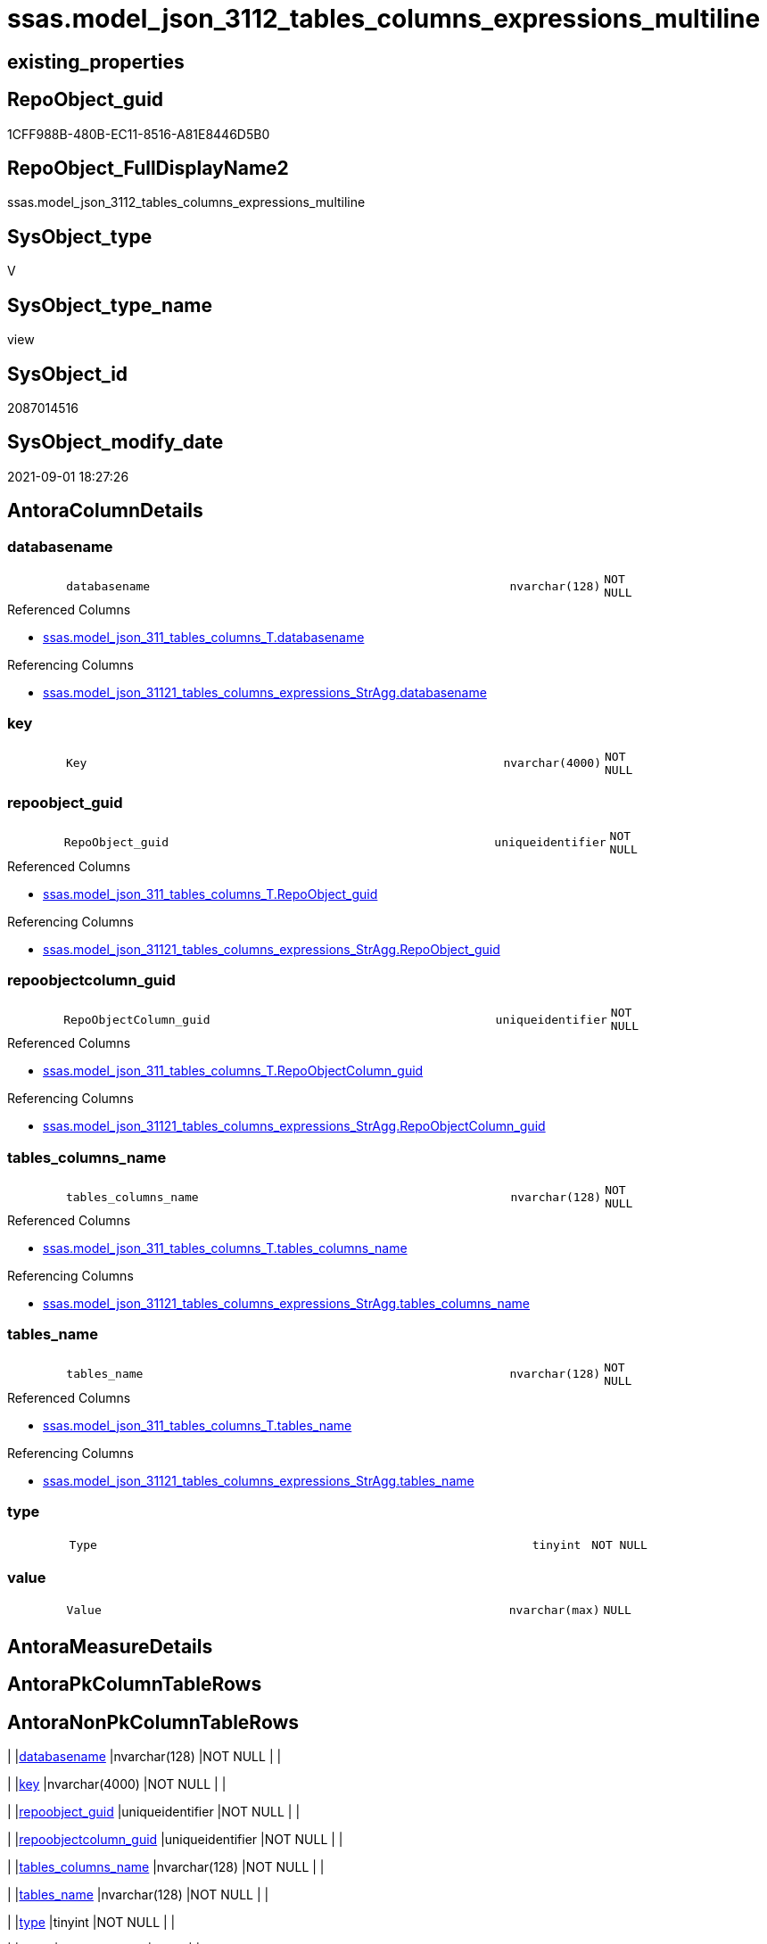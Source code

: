 // tag::HeaderFullDisplayName[]
= ssas.model_json_3112_tables_columns_expressions_multiline
// end::HeaderFullDisplayName[]

== existing_properties

// tag::existing_properties[]
:ExistsProperty--antorareferencedlist:
:ExistsProperty--antorareferencinglist:
:ExistsProperty--is_repo_managed:
:ExistsProperty--is_ssas:
:ExistsProperty--referencedobjectlist:
:ExistsProperty--sql_modules_definition:
:ExistsProperty--FK:
:ExistsProperty--AntoraIndexList:
:ExistsProperty--Columns:
// end::existing_properties[]

== RepoObject_guid

// tag::RepoObject_guid[]
1CFF988B-480B-EC11-8516-A81E8446D5B0
// end::RepoObject_guid[]

== RepoObject_FullDisplayName2

// tag::RepoObject_FullDisplayName2[]
ssas.model_json_3112_tables_columns_expressions_multiline
// end::RepoObject_FullDisplayName2[]

== SysObject_type

// tag::SysObject_type[]
V 
// end::SysObject_type[]

== SysObject_type_name

// tag::SysObject_type_name[]
view
// end::SysObject_type_name[]

== SysObject_id

// tag::SysObject_id[]
2087014516
// end::SysObject_id[]

== SysObject_modify_date

// tag::SysObject_modify_date[]
2021-09-01 18:27:26
// end::SysObject_modify_date[]

== AntoraColumnDetails

// tag::AntoraColumnDetails[]
[#column-databasename]
=== databasename

[cols="d,8m,m,m,m,d"]
|===
|
|databasename
|nvarchar(128)
|NOT NULL
|
|
|===

.Referenced Columns
--
* xref:ssas.model_json_311_tables_columns_t.adoc#column-databasename[+ssas.model_json_311_tables_columns_T.databasename+]
--

.Referencing Columns
--
* xref:ssas.model_json_31121_tables_columns_expressions_stragg.adoc#column-databasename[+ssas.model_json_31121_tables_columns_expressions_StrAgg.databasename+]
--


[#column-key]
=== key

[cols="d,8m,m,m,m,d"]
|===
|
|Key
|nvarchar(4000)
|NOT NULL
|
|
|===


[#column-repoobject_guid]
=== repoobject_guid

[cols="d,8m,m,m,m,d"]
|===
|
|RepoObject_guid
|uniqueidentifier
|NOT NULL
|
|
|===

.Referenced Columns
--
* xref:ssas.model_json_311_tables_columns_t.adoc#column-repoobject_guid[+ssas.model_json_311_tables_columns_T.RepoObject_guid+]
--

.Referencing Columns
--
* xref:ssas.model_json_31121_tables_columns_expressions_stragg.adoc#column-repoobject_guid[+ssas.model_json_31121_tables_columns_expressions_StrAgg.RepoObject_guid+]
--


[#column-repoobjectcolumn_guid]
=== repoobjectcolumn_guid

[cols="d,8m,m,m,m,d"]
|===
|
|RepoObjectColumn_guid
|uniqueidentifier
|NOT NULL
|
|
|===

.Referenced Columns
--
* xref:ssas.model_json_311_tables_columns_t.adoc#column-repoobjectcolumn_guid[+ssas.model_json_311_tables_columns_T.RepoObjectColumn_guid+]
--

.Referencing Columns
--
* xref:ssas.model_json_31121_tables_columns_expressions_stragg.adoc#column-repoobjectcolumn_guid[+ssas.model_json_31121_tables_columns_expressions_StrAgg.RepoObjectColumn_guid+]
--


[#column-tables_columns_name]
=== tables_columns_name

[cols="d,8m,m,m,m,d"]
|===
|
|tables_columns_name
|nvarchar(128)
|NOT NULL
|
|
|===

.Referenced Columns
--
* xref:ssas.model_json_311_tables_columns_t.adoc#column-tables_columns_name[+ssas.model_json_311_tables_columns_T.tables_columns_name+]
--

.Referencing Columns
--
* xref:ssas.model_json_31121_tables_columns_expressions_stragg.adoc#column-tables_columns_name[+ssas.model_json_31121_tables_columns_expressions_StrAgg.tables_columns_name+]
--


[#column-tables_name]
=== tables_name

[cols="d,8m,m,m,m,d"]
|===
|
|tables_name
|nvarchar(128)
|NOT NULL
|
|
|===

.Referenced Columns
--
* xref:ssas.model_json_311_tables_columns_t.adoc#column-tables_name[+ssas.model_json_311_tables_columns_T.tables_name+]
--

.Referencing Columns
--
* xref:ssas.model_json_31121_tables_columns_expressions_stragg.adoc#column-tables_name[+ssas.model_json_31121_tables_columns_expressions_StrAgg.tables_name+]
--


[#column-type]
=== type

[cols="d,8m,m,m,m,d"]
|===
|
|Type
|tinyint
|NOT NULL
|
|
|===


[#column-value]
=== value

[cols="d,8m,m,m,m,d"]
|===
|
|Value
|nvarchar(max)
|NULL
|
|
|===


// end::AntoraColumnDetails[]

== AntoraMeasureDetails

// tag::AntoraMeasureDetails[]

// end::AntoraMeasureDetails[]

== AntoraPkColumnTableRows

// tag::AntoraPkColumnTableRows[]








// end::AntoraPkColumnTableRows[]

== AntoraNonPkColumnTableRows

// tag::AntoraNonPkColumnTableRows[]
|
|<<column-databasename>>
|nvarchar(128)
|NOT NULL
|
|

|
|<<column-key>>
|nvarchar(4000)
|NOT NULL
|
|

|
|<<column-repoobject_guid>>
|uniqueidentifier
|NOT NULL
|
|

|
|<<column-repoobjectcolumn_guid>>
|uniqueidentifier
|NOT NULL
|
|

|
|<<column-tables_columns_name>>
|nvarchar(128)
|NOT NULL
|
|

|
|<<column-tables_name>>
|nvarchar(128)
|NOT NULL
|
|

|
|<<column-type>>
|tinyint
|NOT NULL
|
|

|
|<<column-value>>
|nvarchar(max)
|NULL
|
|

// end::AntoraNonPkColumnTableRows[]

== AntoraIndexList

// tag::AntoraIndexList[]

[#index-idx_model_json_3112_tables_columns_expressions_multiline2x_1]
=== idx_model_json_3112_tables_columns_expressions_multiline++__++1

* IndexSemanticGroup: xref:other/indexsemanticgroup.adoc#openingbracketnoblankgroupclosingbracket[no_group]
+
--
* <<column-databasename>>; nvarchar(128)
* <<column-tables_name>>; nvarchar(128)
* <<column-tables_columns_name>>; nvarchar(128)
--
* PK, Unique, Real: 0, 0, 0


[#index-idx_model_json_3112_tables_columns_expressions_multiline2x_2]
=== idx_model_json_3112_tables_columns_expressions_multiline++__++2

* IndexSemanticGroup: xref:other/indexsemanticgroup.adoc#openingbracketnoblankgroupclosingbracket[no_group]
+
--
* <<column-databasename>>; nvarchar(128)
* <<column-tables_name>>; nvarchar(128)
--
* PK, Unique, Real: 0, 0, 0


[#index-idx_model_json_3112_tables_columns_expressions_multiline2x_3]
=== idx_model_json_3112_tables_columns_expressions_multiline++__++3

* IndexSemanticGroup: xref:other/indexsemanticgroup.adoc#openingbracketnoblankgroupclosingbracket[no_group]
+
--
* <<column-databasename>>; nvarchar(128)
--
* PK, Unique, Real: 0, 0, 0

// end::AntoraIndexList[]

== AntoraParameterList

// tag::AntoraParameterList[]

// end::AntoraParameterList[]

== Other tags

source: property.RepoObjectProperty_cross As rop_cross


=== additional_reference_csv

// tag::additional_reference_csv[]

// end::additional_reference_csv[]


=== AdocUspSteps

// tag::adocuspsteps[]

// end::adocuspsteps[]


=== AntoraReferencedList

// tag::antorareferencedlist[]
* xref:ssas.model_json_311_tables_columns_t.adoc[]
// end::antorareferencedlist[]


=== AntoraReferencingList

// tag::antorareferencinglist[]
* xref:ssas.model_json_31121_tables_columns_expressions_stragg.adoc[]
// end::antorareferencinglist[]


=== Description

// tag::description[]

// end::description[]


=== exampleUsage

// tag::exampleusage[]

// end::exampleusage[]


=== exampleUsage_2

// tag::exampleusage_2[]

// end::exampleusage_2[]


=== exampleUsage_3

// tag::exampleusage_3[]

// end::exampleusage_3[]


=== exampleUsage_4

// tag::exampleusage_4[]

// end::exampleusage_4[]


=== exampleUsage_5

// tag::exampleusage_5[]

// end::exampleusage_5[]


=== exampleWrong_Usage

// tag::examplewrong_usage[]

// end::examplewrong_usage[]


=== has_execution_plan_issue

// tag::has_execution_plan_issue[]

// end::has_execution_plan_issue[]


=== has_get_referenced_issue

// tag::has_get_referenced_issue[]

// end::has_get_referenced_issue[]


=== has_history

// tag::has_history[]

// end::has_history[]


=== has_history_columns

// tag::has_history_columns[]

// end::has_history_columns[]


=== InheritanceType

// tag::inheritancetype[]

// end::inheritancetype[]


=== is_persistence

// tag::is_persistence[]

// end::is_persistence[]


=== is_persistence_check_duplicate_per_pk

// tag::is_persistence_check_duplicate_per_pk[]

// end::is_persistence_check_duplicate_per_pk[]


=== is_persistence_check_for_empty_source

// tag::is_persistence_check_for_empty_source[]

// end::is_persistence_check_for_empty_source[]


=== is_persistence_delete_changed

// tag::is_persistence_delete_changed[]

// end::is_persistence_delete_changed[]


=== is_persistence_delete_missing

// tag::is_persistence_delete_missing[]

// end::is_persistence_delete_missing[]


=== is_persistence_insert

// tag::is_persistence_insert[]

// end::is_persistence_insert[]


=== is_persistence_truncate

// tag::is_persistence_truncate[]

// end::is_persistence_truncate[]


=== is_persistence_update_changed

// tag::is_persistence_update_changed[]

// end::is_persistence_update_changed[]


=== is_repo_managed

// tag::is_repo_managed[]
0
// end::is_repo_managed[]


=== is_ssas

// tag::is_ssas[]
0
// end::is_ssas[]


=== microsoft_database_tools_support

// tag::microsoft_database_tools_support[]

// end::microsoft_database_tools_support[]


=== MS_Description

// tag::ms_description[]

// end::ms_description[]


=== persistence_source_RepoObject_fullname

// tag::persistence_source_repoobject_fullname[]

// end::persistence_source_repoobject_fullname[]


=== persistence_source_RepoObject_fullname2

// tag::persistence_source_repoobject_fullname2[]

// end::persistence_source_repoobject_fullname2[]


=== persistence_source_RepoObject_guid

// tag::persistence_source_repoobject_guid[]

// end::persistence_source_repoobject_guid[]


=== persistence_source_RepoObject_xref

// tag::persistence_source_repoobject_xref[]

// end::persistence_source_repoobject_xref[]


=== pk_index_guid

// tag::pk_index_guid[]

// end::pk_index_guid[]


=== pk_IndexPatternColumnDatatype

// tag::pk_indexpatterncolumndatatype[]

// end::pk_indexpatterncolumndatatype[]


=== pk_IndexPatternColumnName

// tag::pk_indexpatterncolumnname[]

// end::pk_indexpatterncolumnname[]


=== pk_IndexSemanticGroup

// tag::pk_indexsemanticgroup[]

// end::pk_indexsemanticgroup[]


=== ReferencedObjectList

// tag::referencedobjectlist[]
* [ssas].[model_json_311_tables_columns_T]
// end::referencedobjectlist[]


=== usp_persistence_RepoObject_guid

// tag::usp_persistence_repoobject_guid[]

// end::usp_persistence_repoobject_guid[]


=== UspExamples

// tag::uspexamples[]

// end::uspexamples[]


=== uspgenerator_usp_id

// tag::uspgenerator_usp_id[]

// end::uspgenerator_usp_id[]


=== UspParameters

// tag::uspparameters[]

// end::uspparameters[]

== Boolean Attributes

source: property.RepoObjectProperty WHERE property_int = 1

// tag::boolean_attributes[]

// end::boolean_attributes[]

== sql_modules_definition

// tag::sql_modules_definition[]
[%collapsible]
=======
[source,sql]
----

/*
Select
    Distinct
    j2.[Key]
  , j2.[value]
  , j2.Type
From
    ssas.[model_json_311_tables_columns_T] As T1
    Cross Apply OpenJson ( T1.tables_columns_expression_ja )
                --As j1
                --Cross Apply OpenJson ( j1.Value )
                                           As j2
order by
    j2.[Key]
Go
*/

Create View ssas.model_json_3112_tables_columns_expressions_multiline
As
Select
    T1.databasename
  , T1.tables_name
  , T1.tables_columns_name
  , T1.RepoObject_guid
  , T1.RepoObjectColumn_guid
  , j2.[Key]
  , j2.Value
  , j2.Type
From
    ssas.model_json_311_tables_columns_T As T1
    Cross Apply OpenJson ( T1.tables_columns_expression_ja )
                --As j1
                --Cross Apply OpenJson ( j1.Value )
                                         As j2

----
=======
// end::sql_modules_definition[]


